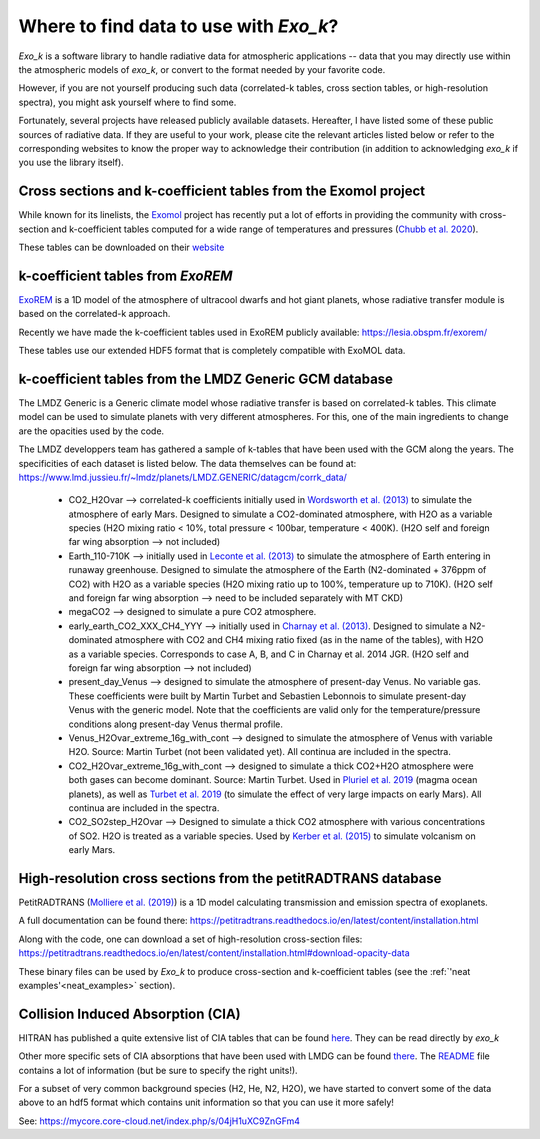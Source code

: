 
Where to find data to use with `Exo_k`?
=======================================

`Exo_k` is a software library to handle radiative data for atmospheric applications --
data that you may directly use within the atmospheric models of `exo_k`, or convert to
the format needed by your favorite code. 

However, if you are not yourself producing such data (correlated-k tables, cross section tables,
or high-resolution spectra), you might ask yourself where to find some.

Fortunately, several projects have released publicly available datasets. Hereafter, I have
listed some of these public sources of radiative data. If they are useful
to your work, please cite the relevant articles listed below or
refer to the corresponding websites to know the proper way to acknowledge
their contribution (in addition to acknowledging `exo_k` if you use the library itself). 

Cross sections and k-coefficient tables from the Exomol project
---------------------------------------------------------------

While known for its linelists, the `Exomol <http://exomol.com/>`_ project
has recently put a lot of efforts in providing the community with
cross-section and k-coefficient tables computed for a wide range of temperatures
and pressures (`Chubb et al. 2020 <https://ui.adsabs.harvard.edu/abs/2020arXiv200900687C/abstract>`_).

These tables can be downloaded on their `website <http://exomol.com/data/data-types/opacity/>`_

k-coefficient tables from `ExoREM`
----------------------------------

`ExoREM <https://ui.adsabs.harvard.edu/abs/2015A%26A...582A..83B/abstract>`_
is a 1D model of the atmosphere of ultracool dwarfs and hot giant planets,
whose radiative transfer module is based on the correlated-k approach.

Recently we have made the k-coefficient tables used in ExoREM
publicly available: https://lesia.obspm.fr/exorem/

These tables use our extended HDF5 format that is completely compatible with ExoMOL data. 


k-coefficient tables from the LMDZ Generic GCM database
-------------------------------------------------------

The LMDZ Generic is a Generic climate model whose radiative transfer is based on correlated-k tables.
This climate model can be used to simulate planets with very different atmospheres.
For this, one of the main ingredients to change are the opacities used by the code. 

The LMDZ developpers team has gathered a sample of k-tables that have been used with the GCM along the years.
The specificities of each dataset is listed below. The data themselves can be found at:
https://www.lmd.jussieu.fr/~lmdz/planets/LMDZ.GENERIC/datagcm/corrk_data/

 * CO2_H2Ovar --> correlated-k coefficients initially used in
   `Wordsworth et al. (2013) <https://ui.adsabs.harvard.edu/abs/2013Icar..222....1W/abstract>`_
   to simulate the atmosphere of early Mars. Designed to simulate a CO2-dominated atmosphere,
   with H2O as a variable species (H2O mixing ratio < 10%,
   total pressure < 100bar, temperature < 400K).
   (H2O self and foreign far wing absorption --> not included)

 * Earth_110-710K --> initially used in 
   `Leconte et al. (2013) <https://ui.adsabs.harvard.edu/abs/2013Natur.504..268L/abstract>`_
   to simulate the atmosphere
   of Earth entering in runaway greenhouse.
   Designed to simulate the atmosphere of the Earth (N2-dominated + 376ppm of CO2)
   with H2O as a variable species (H2O mixing ratio up to 100%, temperature up to 710K).
   (H2O self and foreign far wing absorption --> need to be included separately with MT CKD)

 * megaCO2 --> designed to simulate a pure CO2 atmosphere.

 * early_earth_CO2_XXX_CH4_YYY --> initially used in
   `Charnay et al. (2013) <https://ui.adsabs.harvard.edu/abs/2013JGRD..11810414C/abstract>`_.
   Designed to simulate a N2-dominated atmosphere with CO2 and CH4 mixing ratio fixed
   (as in the name of the tables), with H2O as a variable species.
   Corresponds to case A, B, and C in Charnay et al. 2014 JGR.
   (H2O self and foreign far wing absorption --> not included)

 * present_day_Venus --> designed to simulate the atmosphere of present-day Venus.
   No variable gas. These coefficients were built by Martin Turbet and Sebastien Lebonnois
   to simulate present-day Venus with the generic model.
   Note that the coefficients are valid only for the temperature/pressure
   conditions along present-day Venus thermal profile.

 * Venus_H2Ovar_extreme_16g_with_cont --> designed to simulate the atmosphere
   of Venus with variable H2O. Source: Martin Turbet (not been validated yet).
   All continua are included in the spectra.

 * CO2_H2Ovar_extreme_16g_with_cont --> designed to simulate a thick CO2+H2O atmosphere 
   were both gases can become dominant.
   Source: Martin Turbet. Used in
   `Pluriel et al. 2019 <https://ui.adsabs.harvard.edu/abs/2019Icar..317..583P/abstract>`_
   (magma ocean planets),
   as well as `Turbet et al. 2019 <https://ui.adsabs.harvard.edu/abs/2020Icar..33513419T/abstract>`_
   (to simulate the effect of very large impacts on early Mars).
   All continua are included in the spectra.

 * CO2_SO2step_H2Ovar --> Designed to simulate a thick CO2 atmosphere with various concentrations
   of SO2. H2O is treated as a variable species. Used by
   `Kerber et al. (2015) <https://ui.adsabs.harvard.edu/abs/2015Icar..261..133K/abstract>`_
   to simulate volcanism on early Mars.

High-resolution cross sections from the petitRADTRANS database
--------------------------------------------------------------

PetitRADTRANS (`Molliere et al. (2019) <https://ui.adsabs.harvard.edu/abs/2019A%26A...627A..67M/abstract>`_)
is a 1D model calculating transmission and emission spectra of exoplanets.

A full documentation can be found there:
https://petitradtrans.readthedocs.io/en/latest/content/installation.html

Along with the code, one can download a set of high-resolution cross-section files:
https://petitradtrans.readthedocs.io/en/latest/content/installation.html#download-opacity-data

These binary files can be used by `Exo_k` to produce cross-section and k-coefficient tables
(see the :ref:`'neat examples'<neat_examples>` section).


Collision Induced Absorption (CIA)
----------------------------------

HITRAN has published a quite extensive list of CIA tables that can be found
`here <https://hitran.org/cia/>`_. They can be read directly by `exo_k`

Other more specific sets of CIA absorptions that have been used with LMDG
can be found `there <https://www.lmd.jussieu.fr/~lmdz/planets/LMDZ.GENERIC/datagcm/continuum_data/>`_.
The `README <https://www.lmd.jussieu.fr/~lmdz/planets/LMDZ.GENERIC/datagcm/continuum_data/README_continuum_files>`_
file contains a lot of information (but be sure to specify the right units!).

For a subset of very common background species (H2, He, N2, H2O), we have started to convert
some of the data above to an hdf5 format which contains unit information so that you can use
it more safely!

See: https://mycore.core-cloud.net/index.php/s/04jH1uXC9ZnGFm4